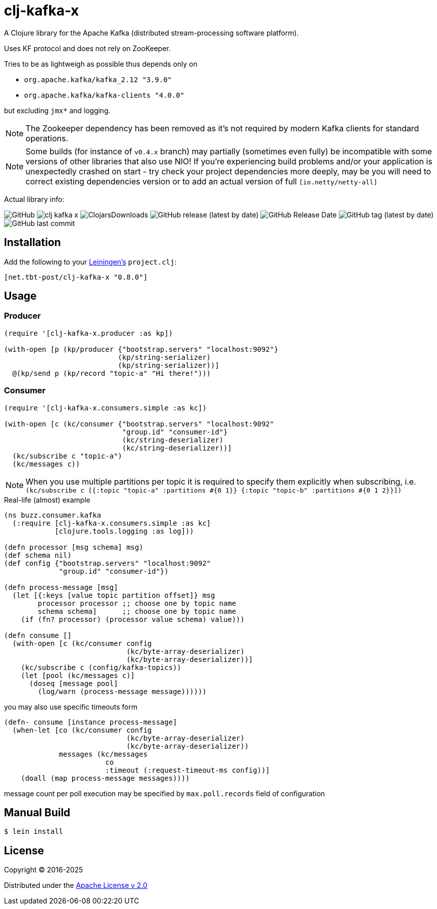 = clj-kafka-x

A Clojure library for the Apache Kafka (distributed stream-processing software platform).

Uses KF protocol and does not rely on ZooKeeper.

Tries to be as lightweigh as possible thus depends only on

- `org.apache.kafka/kafka_2.12 "3.9.0"`
- `org.apache.kafka/kafka-clients "4.0.0"`

but excluding `jmx*` and logging.

NOTE: The Zookeeper dependency has been removed as it's not required by modern Kafka clients for standard operations.

NOTE: Some builds (for instance of `v0.4.x` branch) may partially (sometimes even fully) be incompatible with some versions of other libraries that also use NIO! If you’re experiencing build problems and/or your application is unexpectedly crashed on start - try check your project dependencies more deeply, may be you will need to correct existing dependencies version or to add an actual version of full `[io.netty/netty-all]`

Actual library info:

image:https://img.shields.io/github/license/source-c/clj-kafka-x?style=for-the-badge[GitHub]
image:https://img.shields.io/clojars/v/net.tbt-post/clj-kafka-x.svg?style=for-the-badge[]
image:https://img.shields.io/clojars/dt/net.tbt-post/clj-kafka-x?style=for-the-badge[ClojarsDownloads]
image:https://img.shields.io/github/v/release/source-c/clj-kafka-x?style=for-the-badge[GitHub release (latest by date)]
image:https://img.shields.io/github/release-date/source-c/clj-kafka-x?style=for-the-badge[GitHub Release Date]
image:https://img.shields.io/github/v/tag/source-c/clj-kafka-x?style=for-the-badge[GitHub tag (latest by date)]
image:https://img.shields.io/github/last-commit/source-c/clj-kafka-x?style=for-the-badge[GitHub last commit]


== Installation

Add the following to your http://github.com/technomancy/leiningen[Leiningen's]
`project.clj`:
 
[source,clojure]
----
[net.tbt-post/clj-kafka-x "0.8.0"]
----
 
== Usage

=== Producer

[source,clojure]
----
(require '[clj-kafka-x.producer :as kp])

(with-open [p (kp/producer {"bootstrap.servers" "localhost:9092"}
                           (kp/string-serializer)
                           (kp/string-serializer))]
  @(kp/send p (kp/record "topic-a" "Hi there!")))
----

=== Consumer

[source,clojure]
----
(require '[clj-kafka-x.consumers.simple :as kc])

(with-open [c (kc/consumer {"bootstrap.servers" "localhost:9092"
                            "group.id" "consumer-id"}
                            (kc/string-deserializer)
                            (kc/string-deserializer))]
  (kc/subscribe c "topic-a")
  (kc/messages c))
----

NOTE: When you use multiple partitions per topic it is required
to specify them explicitly when subscribing, i.e.
`(kc/subscribe
    c [{:topic "topic-a" :partitions #{0 1}}
       {:topic "topic-b" :partitions #{0 1 2}}])`

.Real-life (almost) example
[source,clojure]
----
(ns buzz.consumer.kafka
  (:require [clj-kafka-x.consumers.simple :as kc]
            [clojure.tools.logging :as log]))

(defn processor [msg schema] msg)
(def schema nil)
(def config {"bootstrap.servers" "localhost:9092"
             "group.id" "consumer-id"})

(defn process-message [msg]
  (let [{:keys [value topic partition offset]} msg
        processor processor ;; choose one by topic name
        schema schema]      ;; choose one by topic name
    (if (fn? processor) (processor value schema) value)))

(defn consume []
  (with-open [c (kc/consumer config
                             (kc/byte-array-deserializer)
                             (kc/byte-array-deserializer))]
    (kc/subscribe c (config/kafka-topics))
    (let [pool (kc/messages c)]
      (doseq [message pool]
        (log/warn (process-message message))))))
----

you may also use specific timeouts form

[source, clojure]
----
(defn- consume [instance process-message]
  (when-let [co (kc/consumer config
                             (kc/byte-array-deserializer)
                             (kc/byte-array-deserializer))
             messages (kc/messages
                        co
                        :timeout (:request-timeout-ms config))]
    (doall (map process-message messages))))
----

message count per poll execution may be specified by `max.poll.records` field of configuration

== Manual Build

[source,text]
----
$ lein install
----

== License

Copyright © 2016-2025

Distributed under the
http://www.apache.org/licenses/LICENSE-2.0[Apache License v 2.0]

